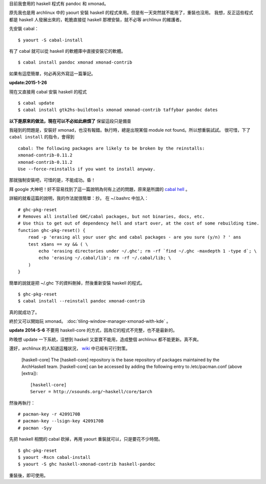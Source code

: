 .. title: 安裝 haskell 程式
.. slug: haskell-programs
.. date: 2014/04/29 10:27:14
.. tags:
.. link:
.. description:
.. type: text


目前我會用的 haskell 程式有 pandoc 和 xmonad。

原先我也是用 archlinux 中的 yaourt 安裝 haskell 的程式來用。但是有一天突然就不能用了，重裝也沒用。
我想，反正這些程式都是 haskell 人發展出來的，乾脆直接從 haskell 那裡安裝，就不必等 archlinux 的維護者。

先安裝 cabal：
::

   $ yaourt -S cabal-install

有了 cabal 就可以從 haskell 的軟體庫中直接安裝它的軟體。
::

   $ cabal install pandoc xmonad xmonad-contrib

如果有這麼簡單，何必再另外寫這一篇筆記。

**update:2015-1-26**

現在又直接用 cabal 安裝 haskell 的程式
::

   $ cabal update
   $ cabal install gtk2hs-buildtools xmonad xmonad-contrib taffybar pandoc dates

**以下是原來的做法，現在可以不必如此麻煩了** 保留這段只是備查

我碰到的問題是，安裝好 xmonad，也沒有報錯。執行時，總是出現某個 module not found。所以想重裝試試。
很可惜，下了 ``cabal install`` 的指令，會得到
::

   cabal: The following packages are likely to be broken by the reinstalls:
   xmonad-contrib-0.11.2
   xmonad-contrib-0.11.2
   Use --force-reinstalls if you want to install anyway.

那就強制安裝吧，可惜的是，不能成功。昏！

拜 google 大神吧！好不容易找到了這一篇說明為何有上述的問題，原來是所謂的 `cabal hell
<https://www.fpcomplete.com/user/simonmichael/how-to-cabal-install>`_ 。

詳細的就看這篇的說明，我的作法就很簡單：抄。
在 ~/.bashrc 中加入：
::

   # ghc-pkg-reset
   # Removes all installed GHC/cabal packages, but not binaries, docs, etc.
   # Use this to get out of dependency hell and start over, at the cost of some rebuilding time.
   function ghc-pkg-reset() {
       read -p 'erasing all your user ghc and cabal packages - are you sure (y/n) ? ' ans
       test x$ans == xy && ( \
           echo 'erasing directories under ~/.ghc'; rm -rf `find ~/.ghc -maxdepth 1 -type d`; \
           echo 'erasing ~/.cabal/lib'; rm -rf ~/.cabal/lib; \
       )
   }

簡單的說就是把 ~/.ghc 下的資料刪掉，然後重新安裝 haskell 的程式。
::

   $ ghc-pkg-reset
   $ cabal install --reinstall pandoc xmonad-contrib

真的就成功了。

終於又可以開始玩 xmonad。 :doc:`tiling-window-manager-xmonad-with-kde` 。

**update 2014-5-6** 不要用 haskell-core 的方式，因為它的程式不完整，也不是最新的。

昨晚想 update 一下系統，沒想到 haskell 又耍寶不能用，造成整個 archlinux 都不能更新。真不爽。

還好，archlinux 的人知道這種狀況， `wiki <https://wiki.archlinux.org/index.php/Haskell_Package_Guidelines#.5Bhaskell-core.5D>`_ 中已經有可行對策。

   [haskell-core]
   The [haskell-core] repository is the base repository of packages maintained by the ArchHaskell team.
   [haskell-core] can be accessed by adding the following entry to /etc/pacman.conf (above [extra]):
   ::

      [haskell-core]
      Server = http://xsounds.org/~haskell/core/$arch

然後再執行：
::

   # pacman-key -r 4209170B
   # pacman-key --lsign-key 4209170B
   # pacman -Syy

先把 haskell 相關的 cabal 砍掉，再用 yaourt 重裝就可以，只是要花不少時間。
::

   $ ghc-pkg-reset
   $ yaourt -Rscn cabal-install
   $ yaourt -S ghc haskell-xmonad-contrib haskell-pandoc

重裝後，即可使用。
